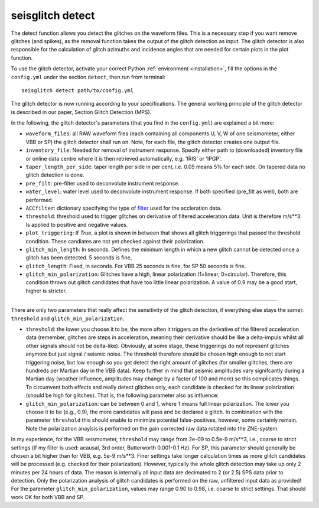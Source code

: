 .. _detect:

seisglitch detect
=================

The detect function allows you detect the glitches on the waveform files. 
This is a necessary step if you want remove glitches (and spikes), as the removal function
takes the output of the glitch detection as input. 
The glitch detector is also responsible for the calculation of glitch azimuths and incidence angles that
are needed for certain plots in the plot function.


To use the glitch detector, activate your correct Python :ref:`environment <installation>`, fill the options
in the ``config.yml`` under the section ``detect``, then run from terminal:
::

    seisglitch detect path/to/config.yml

The glitch detector is now running according to your specifications.
The general working principle of the glitch detector is described in our paper, Section Glitch Detection (MPS).

In the following, the glitch detector's parameters (that you find in the ``config.yml``) are explained 
a bit more:


* ``waveform_files``: all RAW waveform files (each containing all components U, V, W of one seismometer, either VBB or SP) the glitch detector shall run on. Note, for each file, the glitch detector creates one output file.
* ``inventory_file``: Needed for removal of instrument response. Specify either path to (downloaded) inventory file or online data centre where it is then retrieved automatically, e.g. 'IRIS' or 'IPGP'.
* ``taper_length_per_side``: taper length per side in per cent, i.e. 0.05 means 5% for each side. On tapered data no glitch detection is done.
* ``pre_filt``: pre-filter used to deconvolute instrument response.
* ``water_level``: water level used to deconvolute instrument response. If both specified (pre_filt as well), both are performed.
* ``ACCfilter``: dictionary specifying the type of filter_ used for the accleration data.
* ``threshold``: threshold used to trigger glitches on derivative of filtered acceleration data. Unit is therefore m/s**3. Is applied to positive and negative values.
* ``plot_triggering``: If `True`, a plot is shown in between that shows all glitch triggerings that passed the threshold condition. These candiates are not yet checked against their polarization.
* ``glitch_min_length``: In seconds. Defines the minimum length in which a new glitch cannot be detected once a glitch has been detected. 5 seconds is fine,
* ``glitch_length``: Fixed, in seconds. For VBB 25 seconds is fine, for SP 50 seconds is fine.
* ``glitch_min_polarization``: Glitches have a high, linear polarization (1=linear, 0=circular). Therefore, this condition throws out glitch candidates that have too little linear polarization. A value of 0.9 may be a good start, higher is stricter.

----

There are only two parameters that really affect the sensitivity of the glitch detection, if everything else stays the same):
``threshold`` and ``glitch_min_polarization``.

- ``threshold``: the lower you choose it to be, the more often it triggers on the derivative of the filtered acceleration data (remember, glitches are steps in acceleration, meaning their derivative should be like a delta-impuls whilst all other signals should not be delta-like). Obviously, at some stage, these triggerings do not represent glitches anymore but just signal / seismic noise. The threshold therefore should be chosen high enough to not start triggering noise, but low enough so you get detect the right amount of glitches (for smaller glitches, there are hundreds per Martian day in the VBB data). Keep further in mind that seismic amplitudes vary signifcantly during a Martian day (weather influence, amplitudes may change by a factor of 100 and more) so this complicates things. To circumvent both effects and really detect glitches only, each candidate is checked for its linear polarization (should be high for glitches). That is, the following parameter also as influence:

- ``glitch_min_polarization``: can be between 0 and 1, where 1 means full linear polarization. The lower you choose it to be (e.g., 0.9), the more candidates will pass and be declared a glitch. In combination with the parameter ``threshold`` this should enable to minimize potential false-positives, however, some certainly remain. Note the polarization anaylsis is performed on the gain corrected raw data rotated into the ZNE-system.

In my experience, for the VBB seismometer, ``threshold`` may range from 2e-09 to 0.5e-9 m/s**3, i.e., coarse to strict settings (if my filter is used: acausal, 3rd order, Butterworth 0.001-0.1 Hz). 
For SP, this parameter should generally be chosen a bit higher than for VBB, e.g. 5e-9 m/s**3.
Finer settings take longer calculation times as more glitch candidates will be processed (e.g. checked for their polarization).
However, typically the whole glitch detection may take up only 2 minutes per 24 hours of data. The reason is internally all input data are decimated to 2 (or 2.5) SPS data prior to detection. 
Only the polarization analysis of glitch candidates is performed on the raw, unfiltered input data as provided! 
For the paremeter ``glitch_min_polarization``, values may range 0.90 to 0.98, i.e. coarse to strict settings. That should work OK for both VBB and SP.


.. _filter: https://docs.obspy.org/packages/autogen/obspy.core.stream.Stream.filter.html
